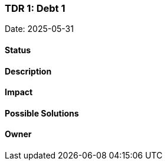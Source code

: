 === TDR 1: Debt 1

Date: 2025-05-31

==== Status

==== Description

==== Impact

==== Possible Solutions

==== Owner
